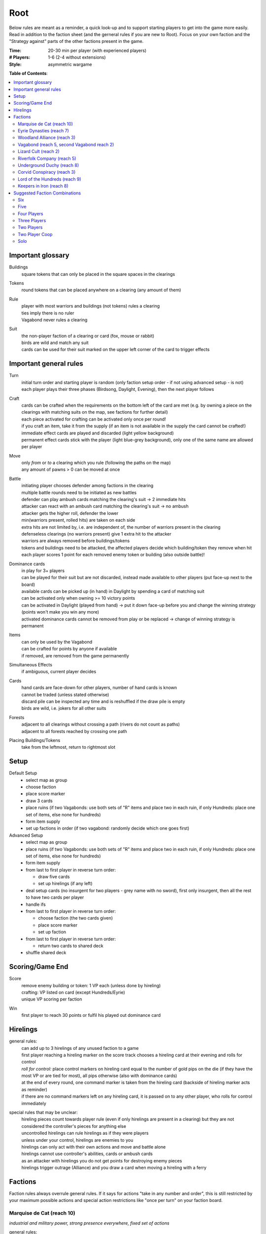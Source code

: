Root
====

Below rules are meant as a reminder, a quick look-up and to support starting players to get into the game more easily. Read in addition to the faction sheet (and the gerneral rules if you are new to Root). Focus on your own faction and the "Strategy against" parts of the other factions present in the game.

:Time:
  20-30 min per player (with experienced players)
:# Players:
  1-6 (2-4 without extensions)
:Style:
  asymmetric wargame

**Table of Contents**:

.. contents:: :local:
    :depth: 2

Important glossary
------------------

Buildings
  square tokens that can only be placed in the square spaces in the clearings

Tokens
  round tokens that can be placed anywhere on a clearing (any amount of them)

Rule
  | player with most warriors and buildings (not tokens) rules a clearing
  | ties imply there is no ruler
  | Vagabond never rules a clearing

Suit
  | the non-player faction of a clearing or card (fox, mouse or rabbit)
  | birds are wild and match any suit
  | cards can be used for their suit marked on the upper left corner of the card to trigger effects

Important general rules
-----------------------

Turn
  | initial turn order and starting player is random (only faction setup order - if not using advanced setup - is not)
  | each player plays their three phases (Birdsong, Daylight, Evening), then the next player follows

Craft
  | cards can be crafted when the requirements on the bottom left of the card are met (e.g. by owning a piece on the clearings with matching suits on the map, see factions for further detail)
  | each piece activated for crafting can be activated only once per round!
  | if you craft an item, take it from the supply (if an item is not available in the supply the card cannot be crafted!)
  | immediate effect cards are played and discarded (light yellow background)
  | permanent effect cards stick with the player (light blue-grey background), only one of the same name are allowed per player

Move
  | only *from* or *to* a clearing which you rule (following the paths on the map)
  | any amount of pawns > 0 can be moved at once

Battle
  | initiating player chooses defender among factions in the clearing
  | multiple battle rounds need to be initiated as new battles
  | defender can play ambush cards matching the clearing's suit -> 2 immediate hits
  | attacker can react with an ambush card matching the clearing's suit -> no ambush
  | attacker gets the higher roll, defender the lower
  | min(warriors present, rolled hits) are taken on each side
  | extra hits are not limited by, i.e. are independent of, the number of warriors present in the clearing
  | defenseless clearings (no warriors present) give 1 extra hit to the attacker
  | warriors are always removed before buildings/tokens
  | tokens and buildings need to be attacked, the affected players decide which building/token they remove when hit
  | each player scores 1 point for each removed enemy token or building (also outside battle)!

Dominance cards
  | in play for 3+ players
  | can be played for their suit but are not discarded, instead made available to other players (put face-up next to the board)
  | available cards can be picked up (in hand) in Daylight by spending a card of matching suit
  | can be activated only when owning >= 10 victory points
  | can be activated in Daylight (played from hand) -> put it down face-up before you and change the winning strategy (points won't make you win any more)
  | activated dominance cards cannot be removed from play or be replaced -> change of winning strategy is permanent

Items
  | can only be used by the Vagabond
  | can be crafted for points by anyone if available
  | if removed, are removed from the game permanently

Simultaneous Effects
  | if ambiguous, current player decides

Cards
  | hand cards are face-down for other players, number of hand cards is known
  | cannot be traded (unless stated otherwise)
  | discard pile can be inspected any time and is reshuffled if the draw pile is empty
  | birds are wild, i.e. jokers for all other suits

Forests
  | adjacent to all clearings without crossing a path (rivers do not count as paths)
  | adjacent to all forests reached by crossing one path

Placing Buildings/Tokens
  | take from the leftmost, return to rightmost slot

Setup
-----

Default Setup
  - select map as group
  - choose faction
  - place score marker
  - draw 3 cards
  - place ruins (if two Vagabonds: use both sets of "R" items and place two in each ruin, if only Hundreds: place one set of items, else none for hundreds)
  - form item supply
  - set up factions in order (if two vagabond: randomly decide which one goes first)

Advanced Setup
  - select map as group
  - place ruins (if two Vagabonds: use both sets of "R" items and place two in each ruin, if only Hundreds: place one set of items, else none for hundreds)
  - form item supply
  - from last to first player in reverse turn order:

    - draw five cards
    - set up hirelings (if any left)
  - deal setup cards (no insurgent for two players - grey name with no sword), first only insurgent, then all the rest to have two cards per player
  - handle ifs
  - from last to first player in reverse turn order:

    - choose faction (the two cards given)
    - place score marker
    - set up faction
  - from last to first player in reverse turn order:

    - return two cards to shared deck
  - shuffle shared deck

Scoring/Game End
----------------

Score
  | remove enemy building or token: 1 VP each (unless done by hireling)
  | crafting: VP listed on card (except Hundreds/Eyrie)
  | unique VP scoring per faction

Win
  first player to reach 30 points or fulfil his played out dominance card

Hirelings
---------

general rules:
  | can add up to 3 hirelings of any unused faction to a game
  | first player reaching a hireling marker on the score track chooses a hireling card at their evening and rolls for control
  | *roll for control:* place control markers on hireling card equal to the number of gold pips on the die (if they have the most VP or are tied for most), all pips otherwise (also with dominance cards)
  | at the end of every round, one command marker is taken from the hireling card (backside of hireling marker acts as reminder)
  | if there are no command markers left on any hireling card, it is passed on to any other player, who rolls for control immediately

special rules that may be unclear:
  | hireling pieces count towards player rule (even if only hirelings are present in a clearing) but they are not considered the controller's pieces for anything else
  | uncontrolled hirelings can rule hirelings as if they were players
  | unless under your control, hirelings are enemies to you
  | hirelings can only act with their own actions and move and battle alone
  | hirelings cannot use controller's abilities, cards or ambush cards
  | as an attacker with hirelings you do not get points for destroying enemy pieces
  | hirelings trigger outrage (Alliance) and you draw a card when moving a hireling with a ferry

Factions
--------

Faction rules always overrule general rules.
If it says for actions "take in any number and order", this is still restricted by your maximum possible actions and special action restrictions like "once per turn" on your faction board.

Marquise de Cat (reach 10)
^^^^^^^^^^^^^^^^^^^^^^^^^^
*industrial and military power, strong presence everywhere, fixed set of actions*

general rules:
  - you *craft* with your workshops, activating one workshop gives you its clearing's suit for crafting, workshops cannot be activated more than once
  - you may take up to 3 *actions* from a given set of possible ones (take in any number and order), bird cards can grant extra actions
  - you get *card bonus* on your recruit building track
  - you *score* mainly through buildings
  - good card crafts: Better Burrow Bank, Cobbler, Command Warren
special rules that may be unclear:
  | Field Hospitals can be used for multiple warriors (for a single payment)
  | your Keep does not count as a building
  | the Keep prevents other players from placing pieces in its clearing, but they can be moved there
  | move: your two moves can be independent or you can gather/split forces in between or move with the same force twice
  | build: the clearing you choose to build in needs to be connected by a route of clearings ruled by you to the correct number of wood tokens (again, in a clearing ruled by you)
Strategy:
  | bunny cards are good for you, consider placing your keep in any of the top two corners (but won't give you adjacency to two same faction clearings)
  | start by building, overworking and building again (two recruits or one recruit, one workshop)
  | next, build a recruit or sawmill, get your cats in position for defense
  | use bird cards for extra actions (except for bird ambush)
  | do not build too many sawmills, especially not in the same clearing
  | build recruiters to increase control of the board
  | avoid crafting for points early
  | craft cards for more actions
  | carefully consider when to go into combat, rather block your enemies and defend
  | bird dominance can be rather easy for you
  | protect your lumbermills!
  | protect your Keep, to be able to use Field Hospitals
  | you will loose territory, maybe draw back your cats in the beginning to protect your buildings
Strategy Against:
  | strike at lumbermills
  | destroy the keep if possible

Eyrie Dynasties (reach 7)
^^^^^^^^^^^^^^^^^^^^^^^^^
*start small but aim at expansion, ever-increasing decree determines actions that need to be taken else Turmoil*

general rules:
  - you *craft* with your roosts, activating one roost gives you its clearing's suit for crafting, roosts cannot be activated more than once (remember your disdain)
  - you must take one according *action* per card in your decree columns (columns determine order of action types, cards within columns have no order) or fall into Turmoil
  - you get *card bonus* on your roost building track
  - you *score* automatically once per round for your roosts on the map
  - good card crafts: Tax Collectors, Sappers, Brutal Tactics (pair with Commander), Scouting Party
special rules that may be unclear:
  | each column of your decree may hold any number of cards
  | you must resolve each card in each column of your decree but the cards in each column can be resolved in any order
  | Turmoil happens immediately when you cannot resolve an action in your decree
  | recruit: place a warrior in any clearing with a roost whose suit matches the card
  | if there is no leader left after Turmoil, recover all of them
Strategy:
  | the suits of your cards are important for you
  | starting leader depends on your cards
  | - if you have two cards of your current clearing: start Charismatic with two cards in Recruit, trigger Turmoil, pick Despot next
  | - if you have a bird card and a card of your current clearing: start Charismatic (pick fights)
  | - else: start with Despot (fast growth, aggressive playstyle)
  | second leader:
  | - choose Commander to defend and push advantage
  | - choose Builder to recover troops (if you lost them) and craft
  | - choose Despot if you turmoiled very easy or a lot of your roosts have been destroyed
  | do not put more than two cards in recruit with the Charismatic leader
  | keep to your decree as long as possible but be aware that you will be in Turmoil eventually (try to avoid more than 2-3)
  | plan ahead for Turmoil (balance points gained and lost, try to Turmoil in your build phase and do everything else)
  | the Charismatic leader makes it easy to pick fights, be careful with the other ones
  | have one of each type of clearing and defend them heavily (and maybe a backup of each)
  | place bird cards in recruit (or if not possible use your starting clearing's suit, as it's usually the best defended)
  | place at least one bird card in battle early in the game - later, other suits can go here
  | place only bird cards in build and do not place many here - this is your hardest to fulfil
  | place your other cards in move and move your birds back and forth if necessary - this is your easiest to fulfil
  | sometimes it makes sense to retreat and let your opponents destroy a roost to safe your decree
  | try to avoid loosing cards
  | you have the potential to have more actions than other factions, consider placing two cards in your decree every turn
Strategy Against:
  | force Turmoil (especially effective early in the game), unless they are aiming for that
  | take out the roosts
  | Woodland Alliance is a strong enemy to the Eyrie
Eyrie vs Woodland Alliance 
  | destroy their sympathy with Despot, but do not move into clearings of which you own cards!, invoke martial law (have three warriors in adjacent clearings to theirs)

Woodland Alliance (reach 3)
^^^^^^^^^^^^^^^^^^^^^^^^^^^
*works through suits mostly, gains sympathy and supporters, no warriors on the map until base is constructed*

general rules:
  - you *craft* with your sympathy, activating one sympathy token gives you its clearing's suit for crafting, sympathy cannot be activated more than once
  - you may take *actions* by spending supporters (take in any number and order) or by using your officer count (the latter only once you have a base, take in any number and order)
  - you get *card bonus* on your base building track
  - you *score* mainly by placing sympathy tokens
  - good card crafts: Armorers, Tax Collectors, Better Burrow Bank, Stand and Deliver, Scouting Cards, Codebreakers
special rules that may be unclear:
  | supporter stack:
  | - face-down stack of cards (Woodland Alliance player can look at the cards any time)
  | - supporters can only be spend for their suit and do not count towards hand size
  | - the stack size is unlimited if any base is present on the map
  | Outrage includes bird cards
  | a sympathetic clearing is one with sympathy tokens, others are unsympathetic clearings
  | revolt can only be used if a base can be placed
  | revolt scores points for removed tokens and buildings as in normal battle
  | if there are no sympathetic clearings, you can spread sympathy to any, else it needs to be adjacent to a sympathetic clearing
  | no clearing can have more than one sympathy token
  | craft items to stay friends with the Vagabond
Strategy:
  | early game (1-10 points): spread sympathy, place it in spaces with most connections/movements
  | first round: spread sympathy three times in central, high-traffic areas
  | first round: mobilize all your cards into your support deck, unless you can craft something extraordinarily good
  | build first base up fast (second turn)
  | get your second base down immediately afterwards in an adjacent clearing
  | get three officers quickly
  | cards are valuable for you, craft cards that give you cards and improve battle
  | disrupt opponents
  | mid game: dig in, do not loose too many pieces
  | craft cards (also to lure the Vagabond)
  | good combo with 3 officers: move, organize to spread sympathy, recruit back for defense
  | get more officers (4-5)
  | don't build 3 bases, defend your bases!
  | late game: craft cards to get points
  | try to stay under the radar
  | revolt for your third base only if you can win on this turn
  | you can turn warriors into sympathy and earn a lot of points in one round once you have pieces on the board
Strategy Against:
  | trigger Martial Law to make spreading sympathy more expensive
  | put lots of warriors in clearings with Alliance bases
  | destroy Alliance bases
  | prevent Alliance from spreading (do not necessarily attack them)
  | unite against the Alliance
  | if Alliance has many officers but few supporters, leave sympathy in place, else take sympathy out
Alliance vs Vagabond
  | Vagabond ignores your sympathy token effect and can make you an enemy for extra points, also his crossbow ignores your Guerilla Warfare

Vagabond (reach 5, second Vagabond reach 2)
^^^^^^^^^^^^^^^^^^^^^^^^^^^^^^^^^^^^^^^^^^^
*makes allies and enemies among players (helping, trading, fighting), fulfils his quests, takes actions based on items, has only one figure that cannot die*

general rules:
  - you *craft* with your hammers, all of your hammers match your current clearing's suit, you cannot craft multi-suit cards
  - you may take *actions* by exhausting the items in your satchel (take in any number and order)
  - you get *card bonus* through coin items in your coin track
  - you *score* mainly by improving relationships, battling and questing
  - good card crafts: Bake Sale, Brutal Tactics, Sappers, Armorers, Scouting Party
special rules that may be unclear:
  | you never rule a clearing nor can you stop others from ruling
  | you have no warriors and are no warrior (you cannot use whatever would require these and you are not affected by warrior targeting, e.g. Alliance sympathy tokens)
  | you can slip into an adjacent forest (also from a forest into an adjacent forest) and slip or move out of a forest to an adjacent clearing
  | slip ignores all effects preventing movement, including the Corvid's snare, and ignores the extra cost of hostile clearings
  | removing the last item from a ruin removes the ruin
  | quest suits need to match your clearing
  | exhausting the torch allows you to take the action on your character card
  | items:
  | - exhausting an item flips it face down (and moves it from its track to the satchel), refreshing it flips it face up, damaging it puts it in the damaged slot, repairing it puts it in the satchel or its track
  | - teapots, coins and bags are put face up in their respective item tracks when gained, they are not exhausted
  | - face-up, undamaged items can be freely moved from item track to satchel and back
  | - all other items are put face up into the satchel when gained
  | - the damaged item box is part of your satchel
  | - items removed because your satchel is full leave the game permanently
  | - exhausting one hammer repairs one item
  | battle:
  | - your maximum hits are capped by your undamaged swords (exhausted or not does not matter) plus all present allied warriors you want to battle with (if any)
  | - for every hit taken you need to damage an item or remove an allied warrior (check hostility for the latter!)
  | - you are defenseless if you have no undamaged sword
  | relationships:
  | - aiding a hostile player does not improve relationships (but you can aid them to take items)
  | - aiding players cannot be stacked, you'll need a total of six cards to get an ally
  | - moving with or attacking with an ally only works as part of your own pawn's movement/attack
  | - sacrificing more allied warriors than damaging items in a fight makes your ally hostile at the end of the battle
  | - else, removing a warrior of a non-hostile player immediately makes this player hostile (this warrior does not yet yield the extra point)
  | coalition (with 4+ players):
  | - you can activate a dominance card and coalition with the player with the least VP (Vagabond chooses if tied), placing your score marker on their board (only of that player has not activated a dominance card yet)
  | - if that player wins, you win
  | - the chosen player still plays toward 30 points but may also play their own dominance cards (all you do with the dominance card is remove your own scoring and win with that player)
  | - if you choose a hostile player, put the relation marker back to indifferent
  | if two Vagabond in play:
  | - you can choose the first item explored in a ruin and explore again to take both if they are different but each of you can only own one "R" item of a certain type
  | - quests are shared (either Vagabond can complete any of the three)
  | exploring without taking an item does not give a VP but exhausts the torch anyway
Strategy (general):
  | be aware of the map and other faction boards each turn, use opportunities for points
  | pick starting clearing based on ruin path, getting to each faction quickly if they craft but be non-aggressive with Tinker, stay away from factions that profit from more building space like Marquise
  | sometimes it may be beneficial to leave ruins on the board
  | get a second teapot quickly
  | get ruins early but if a player has an item you really need, get this first
  | refresh torch early game
  | avoid spending nights in a forest (you can play a game without ever doing so), instead get a hammer and be careful with fights (avoid high casualties)
  | only give aid for items
  | do not be friendly with everyone (get those building destroyed points and do not waste your weapons), do not be enemy with everyone (get those aid points)
  | getting an ally is neat but hard, you will need heavy card draw
  | do not break tea pots, bags may be a good choice, depending on your satchel size and amount of items, next boots may be fine or coins, try not to damage weapons, damage exhausted items first!
  | use the quests when you have nothing else to do or it is convenient, or start quests early to allow for high-VP quests later
  | do not give away bird cards, give away item cards others may want to craft
  | play style: tinkerer (friendly play, only one who can craft favor cards), ranger (aggressive play), thief (stealth, balanced)
  | additional Vagabonds:
  | - arbiter (strongest start for fighting, choose enemy faction quickly, stick to clearings with likely fights)
  | - vagrant (alliances and disruption)
  | - scoundrel (disruption, high mobility)
Strategy (friendly):
  | aid weak players and those that don't attack you
  | get coins early to get cards to aid other players
  | have at least two friends
  | get points in late game by raiding other players' infrastructure
Strategy (aggressive):
  | choose weapons from the start, crossbows are very helpful for fights
  | have at least one friend
  | get points by destructing infrastructure
Strategy Against:
  | strike Tinker early
  | avoid ruin clearings if you do not want to fight the Ranger
  | attack Vagabonds that come close to being your ally
  | avoid crafting items the Vagabond needs (like the bag), e.g. craft coins
  | attack the Vagabond when he gets to 20 points
Ranger vs Marquise
  | hard, as you need extra boots for every clearing (if you make them your enemy)
Vagabond vs Alliance/Corvids
  | revolts from Alliance and bombs from Corvids hurt you a lot, because they damage your items
Vagabond vs Hundreds
  | try to get the ruin items before the Hundreds can

Lizard Cult (reach 2)
^^^^^^^^^^^^^^^^^^^^^
*seeks followers and executed rituals to gain power, heavily restricted in movement and battle except for radicalized fighters*

general rules:
  - you *craft* with your gardens in outcast suits only!, activating one garden gives you its clearing's suit for crafting, gardens cannot be activated more than once, you cannot craft multi-suit cards
  - you may take *actions* by revealing cards from your hand or discarding them (rituals, take in any number and order) or by spending acolytes during Birdsong (conspiracies, take in any number and order)
  - you get *card bonus* on your garden building track (one per suit)
  - you *score* mainly by building gardens and performing a scoring ritual there
  - good card crafts: Command Warren, Cobbler, Better Burrow Bank, Stand and Deliver, Royal Claim
special rules that may be unclear:
  | Pilgrim overrides the Eyrie's Lord of the Forest
  | outcasts/lost souls:
  | - you collect ALL player's discarded and spent cards in your lost souls, including Dominance cards and your own cards
  | - every player can check your lost souls any time
  | - if suits tie for outcast, the current outcast stays outcast and becomes hated
  | - once you discard your Lost Souls to the discard pile, the Dominance cards become available
  | cards revealed cannot be reused during that turn and acolytes spent go back to the Lizard supply
  | place cards you revealed in front of you
  | convert and sanctify need to be completed (you need to be able to place a warrior/garden of matching suit to do them)
  | you can recruit in any matching clearing (no further restriction)
Strategy:
  | cards are your power, keep a large hand, consider having at least 5 in your hand before you spend any
  | have different suits in your hand to stay flexible
  | start building gardens and scoring early on (score them fast) and make sure to not fall behind, try to score every turn
  | defend your gardens
  | build 2-3 gardens of each suit (you can already get far with two stable gardens of two factions each)
  | focus your gardens, i.e. try to build two in one clearing
  | craft cards that give you cards and/or more actions
  | spread quickly and hamper other player's movements to get players to fight you, so you get acolytes by the dead defenders
  | promise players to not convert their pieces if they discard to your benefit
  | use sanctify only for key buildings, maximizing damage
  | aim for hated outcast as much as possible
  | craft cards for points in late game
  | manage your cards for actions and your discards (for few players) for outcast actions
  | dominance is a viable option for you
  | use conspiracies (only) with hated outcast
  | slow and annoy your opponents, you're slow to win
Strategy Against:
  | discard to prevent hated outcasts
  | strike undefended gardens
Lizard vs Eyrie
  | you may want to trigger their Turmoil when it gives you a good outcast
Lizard vs Alliance
  | destroy their base to get fitting supporters in your lost souls

Riverfolk Company (reach 5)
^^^^^^^^^^^^^^^^^^^^^^^^^^^
*raise economy, build trade posts, gather funds, defend your treasures and move along the river freely*

general rules:
  - you *craft* not by clearings but by emptying your trading post spaces and committing warriors from the fund block to these spaces (you have no crafting pieces)
  - you may take *actions* by committing or spending funds (yours and other player's warriors, take in any number and order)
  - you get no *card bonus* (you can commit fund to draw cards)
  - you *score* mainly by placing trade posts and scoring dividends (but you can also craft very easily)
  - good card crafts: Cobbler, Command Warren, Better Burrow Bank
special rules that may be unclear:
  | you hand cards are displayed publicly above your faction board
  | when you loose a trade post, you do not loose your crafting ability
  | score dividends only works for funds, not payments and committed warriors
  | committed funds go to the committed box (except for crafting) and spent funds go to their owner's supply
  | trade posts can go anywhere where there is no trade posts and any faction rules the clearing of which you have two funds (no further restrictions)
  | place yourself in clearing with Marquise's lumbermills, they'll have to pay you for using them, or Alliance, as others will pay you for fighting them
  | make your hand cards very expensive when you draw a card you want to keep
  | build up troops if noone buys from you
  | raid the rivers if you get the opportunity for points
  | services:
  | - players buy services with as many warriors from their supply as the service costs, placing them in your payment box
  | - the Vagabond pays by exhausting items - for each item they exhaust, the you place one of your warriors in the payment box
  | - service costs need not be changed in Evening
  | - hand card: they take one of your hand cards into their hand (this can be bought multiple times)
  | - riverboats: they can use the river as a path this turn
  | - mercenaries: during daylight and evening of this turn, the Riverfolk warriors are the paying player's for ruling and battling (not Dominance)
  | - hits in battle must be split, odd hits go to the paying player's pieces, but buildings and tokens are destroyed after all warriors are dead (including Riverfolk)
  | - the Vagabond cannot buy Mercenaries
  | - Mercenaries can be used without being in the same clearing
Strategy:
  | remind players to use your services, point out opportunities
  | place your initial pieces in spaces along the river, defend these
  | price everything at 2 initially, keep things affordable for most of the game
  | commit other player's warriors before yours, spend yours
  | do not spawn your trading posts quickly (will get you lots of points but then?), try not to have more than 3 and protect them
  | get down 1-2 trading posts per suit for crafting if necessary
  | make sure you have five cards in hand every turn
  | craft for points (the cards that will not be bought by other players), crafting is your strength
  | try to store up to 2 warriors of each opponent to get trade posts out easily in late game
  | attack players in spaces where you have no trading post to avoid losing funds
  | you can leave outskirts trade posts easy to get to win by dividends
  | get units in your fund to score points, taking less actions gives you points next round (dividends)
Strategy Against:
  | starve them of resources (everyone needs to participate)
  | if there's many units in the fund box, cut them in half by removing a trading post
  | if you buy, buy when prices are low

Underground Duchy (reach 8)
^^^^^^^^^^^^^^^^^^^^^^^^^^^
*establish a political system and keep your power among the suits*

general rules:
  - you *craft* with your buildings (citadels and markets), activating one building gives you its clearing's suit for crafting, buildings cannot be activated more than once per turn
  - you may take 2 *actions* (take in any number and order) plus those of your swayed ministers (take once in any order)
  - you get *card bonus* on your markets building track (and additional warriors to your barrow on your citadels building track)
  - you *score* mainly by swaying ministers, some of which give you victory points each round for tunnels and buildings on the map
  - good card crafts: Command Warren, Cobbler, P&E: Eyrie Emigre, Charm Offensive
special rules that may be unclear:
  | you rule the Burrow even with no pieces there
  | nobody else can place or move any pieces to your Burrow
  | if you have multiple ministers of equal rank, you choose which to return as Price of Failure
  | you must have a crown of a matching rank on your faction board in order to sway a minister of that rank
  | swayed ministers are placed above your faction board, the crown used to sway it is put on that card
Strategy:
  | defend 2-3 clearings in early game, focus on multi-building clearings to be able to defend better
  | get ministers out early (all shires are useful to extend actions)
  | start building citadels early
  | protect your buildings, as you have to remove your strongest minister for every lost building
  | craft cards that give you cards and actions
  | raid for points if you have the opportunity
  | craft for points
Strategy Against:
  | prevent them from spreading
  | destroy their buildings

Corvid Conspiracy (reach 3)
^^^^^^^^^^^^^^^^^^^^^^^^^^^
*subdue the suits with criminal power, fulfil plots and misdirect through careful recruiting to avert exposure*

general rules:
  - you *craft* with your plot tokens (face up or down ones), activating one plot token gives you its clearing's suit for crafting, plot tokens cannot be activated more than once
  - you may take up to 3 *actions* and an additional by sacrificing card draw (take in any number and order)
  - you get *card bonus* by face-up Extortion plots on the map
  - you *score* mainly by revealing plot tokens (you score more for each)
  - good card crafts: Sappers, Stand and Deliver, Favor Cards, P&E: Master Engravers, Coffin Makers, Swap Meet
special rules that may be unclear:
  | plot tokens on your faction board are always face down
  | you can inspect your face-down plot tokens on the map or on your faction board any time
  | players get a VP by removing your plots through exposure
  | Embedded Agents works even if you are defenseless
  | you can flip plot tokens any number of times, score one VP also for the newly flipped one, then resolve effect
  | Recruit has no restrictions, bird cards let you choose the suit in the clearings of which you place warriors
  | you cannot swap one face-up with one face-down token with trick (or vice versa)
  | Raid triggers also, if it is removed while face-down (but not through Exposure)
  | craft for points
Strategy:
  | keep under the radar
  | get snares and extortions down early in safe locations, so they cannot be removed easily
  | get raid down early (no need for safe location)
  | keep track of plot tokens and in which order to reveal them, as you score points for each open one on the map (reveal bombs last)
  | moving with groups of three allows for many options
  | put plot tokens into clearings of one faction, so they won't be able to remove them all
  | raid for points if you have the opportunity
  | defend your plot tokens
Strategy Against:
  | work together to extort or destroy undefended plot tokens before they are revealed
  | remove Corvid warriors in critical clearings before they can lay down new plots
  | try to guess plots and use Exposure to remove them
Corvids vs Hundreds
  | their mobs destroy your plots before they have any effect (unless you can place raids effectively)
  | they have a lot of movements and battles while you have a lot of trouble moving and battling
  | try to keep under the radar, join with other players and put down snares in protected spots to prevent mobs from spreading to your valuable plots

Lord of the Hundreds (reach 9)
^^^^^^^^^^^^^^^^^^^^^^^^^^^^^^
*battle to destroy your enemies and loot their items to recruit more warriors*

general rules:
  - you *craft* with your strongholds
  - you may take one *action* (move, battle, build) for each of your commands, you can repeat actions and use them in any order; then you may take one action (move and battle with warlord) for each of your prowess
  - you get no *card bonus*
  - you *score* each turn for every clearing you rule with no enemy piece of any kind on it
  - good card crafts: Scouting Party, Better Burrow Bank, Stand and Deliver, Armorers, Royal Claim, Tax Collector
special rules that may be unclear:
  | you can score extra VPs when crafting that do not come from the crafted items themselves
  | items that do not fit in the hoard are removed permanently
  | you cannot loot the Vagabond and you can only loot players with items in their item box
  | when looting, you can still deal extra hits (just none from the dice)
  | clearings with multiple strongholds get as many warriors as strongholds during Recruit
  | if you are lavish and cannot change to another mood, stay lavish
  | Advance allows you to move and battle, move only, battle only or do neither for each Prowess
Strategy:
  | protect your warlord if you have higher prowess to spawn more warriors
  | get Rowdy early and Coins late to have more cards
  | get items from ruins with mobs
Strategy Against:
  | prevent them from spreading
  | kill the warlord
  | add pieces into clearings to force them into battle or prevent oppress
  | craft only late in the game to avoid looting or pass on items to the Vagabond
  | prevent them from getting items from ruins

Keepers in Iron (reach 8)
^^^^^^^^^^^^^^^^^^^^^^^^^
*travel around the forest and establish local rule to gather relics*

general rules:
  - you *craft* with your waystations (any type)
  - you may take the specified *actions* for each of your cards in retinue (in a matching suit clearing)
  - you get *card bonus* by having waystations on the map
  - you *score* by gathering relics fro clearings (you get points equal to their value) and by gathering all relics of a type
  - good card crafts: 
special rules that may be unclear:
  | if ambushed and hits are ignored, ignore one hit from the first ambush only
  | if forced to move, your warriors can still carry one relic each
  | waystations can be placed face-up or face-down
Strategy:
  | save high-value relics quickly and protect them with more Keepers
  | use low-value relics as defence when moving about
Strategy Against:
  | make it hard for them to move about and rule clearings
  | fighting warriors with relics can be hard, so focus on weak spots with no relic or weakly protected relics
  | destroy unprotected relics for extra points

**Attribution**: Strategies for most factions gained thanks to Lord of the Board and Legendary Tactics on Youtube

Suggested Faction Combinations
------------------------------

General rule: Add up faction reach to get to at least 17 (challenging) or to at least...

- 17 for 2 players
- 18 for 3 players
- 21 for 4 players
- 25 for 5 players
- 28 for 6 players
(ignored with advanced setup)

Six
^^^

- Marquise, Duchy, Eyrie, Alliance, Corvid, Vagabond
- Marquise, Eyrie, Lizard, Riverfolk, Vagabond, Vagabond

Five
^^^^

- Duchy, Eyrie, Alliance, Lizard, Vagabond
- Eyrie, Lizard, Riverfolk, Vagabond, Vagabond
- Hundreds, Keeper, Alliance, Riverfolk, Vagabond
- Hundreds, Keeper, Corvid, Riverfolk, Eyrie

Four Players
^^^^^^^^^^^^

- Marquise, Eyrie, Duchy, Corvid
- Duchy, Eyrie, Corvid, Vagabond
- Duchy, Eyrie, Riverfolk, Lizard
- Marquise, Eyrie, Alliance, Riverfolk
- Marquise, Eyrie, Alliance, Vagabond
- Hundreds, Keeper, Marquise, Alliance
- Keeper, Duchy, Marquise, Riverfolk
- Hundreds, Lizard, Corvid, Riverfolk

Three Players
^^^^^^^^^^^^^

- Marquise, Duchy, Corvid
- Duchy, Eyrie, Marquise
- Marquise, Eyrie, Riverfolk
- Marquise, Eyrie, Lizard
- Marquise, Lizard, Riverfolk
- Marquise, Lizard, Alliance
- Marquise, Lizard, Vagabond
- Marquise, Alliance, Riverfolk
- Eyrie, Lizard, Riverfolk
- Eyrie, Lizard, Alliance
- Eyrie, Lizard, Vagabond
- Marquise, Vagabond, Vagabond
- Marquise, Eyrie, Vagabond
- Marquise, Eyrie, Alliance
- Eyrie, Alliance, Vagabond
- Eyrie, Keeper, Alliance
- Vagabond, Hundreds, Marquise
- Hundreds, Keeper, Corvid

Two Players
^^^^^^^^^^^

- Marquise, Duchy
- Marquise, Eyrie
- Marquise, Alliance
- Eyrie, Alliance
- Eyrie, Vagabond
- Hundreds, Keeper (optional hirelings: Marquise, Alliance, Eyrie)
- Hundreds, Marquise (optional hirelings: Vagabond, Alliance, Eyrie)

Two Player Coop
^^^^^^^^^^^^^^^

- Mechanical Marquise, Vagabond, Vagabond
- Mechanical Marquise, Eyrie, Alliance
- Mechanical Marquise, Alliance, Vagabond
- Mechanical Marquise, Vagabond, Eysir

Solo
^^^^

- Mechanical Marquise, Eyrie
- Mechanical Marquise, Vagabond
- Mechanical Marquise, Lizard
